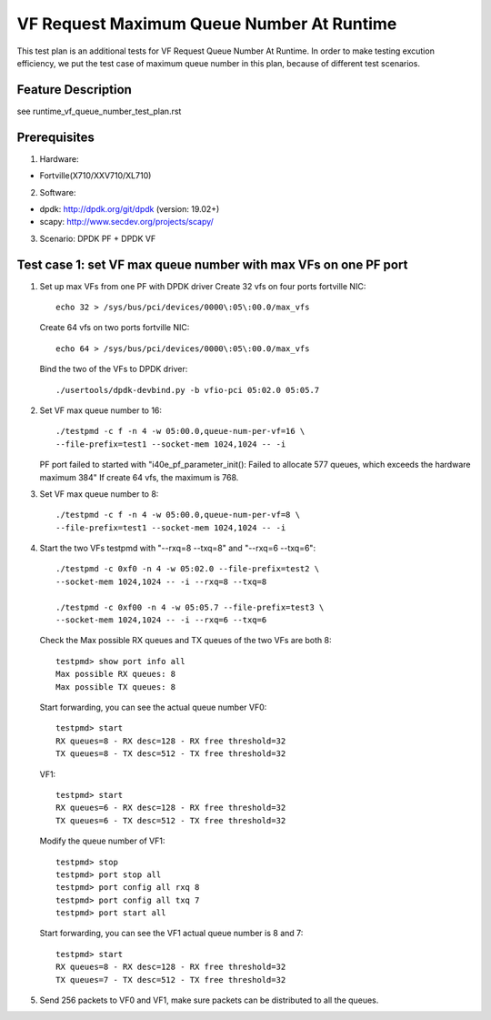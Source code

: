 .. Copyright (c) <2019>, Intel Corporation
         All rights reserved.

   Redistribution and use in source and binary forms, with or without
   modification, are permitted provided that the following conditions
   are met:

   - Redistributions of source code must retain the above copyright
     notice, this list of conditions and the following disclaimer.

   - Redistributions in binary form must reproduce the above copyright
     notice, this list of conditions and the following disclaimer in
     the documentation and/or other materials provided with the
     distribution.

   - Neither the name of Intel Corporation nor the names of its
     contributors may be used to endorse or promote products derived
     from this software without specific prior written permission.

   THIS SOFTWARE IS PROVIDED BY THE COPYRIGHT HOLDERS AND CONTRIBUTORS
   "AS IS" AND ANY EXPRESS OR IMPLIED WARRANTIES, INCLUDING, BUT NOT
   LIMITED TO, THE IMPLIED WARRANTIES OF MERCHANTABILITY AND FITNESS
   FOR A PARTICULAR PURPOSE ARE DISCLAIMED. IN NO EVENT SHALL THE
   COPYRIGHT OWNER OR CONTRIBUTORS BE LIABLE FOR ANY DIRECT, INDIRECT,
   INCIDENTAL, SPECIAL, EXEMPLARY, OR CONSEQUENTIAL DAMAGES
   (INCLUDING, BUT NOT LIMITED TO, PROCUREMENT OF SUBSTITUTE GOODS OR
   SERVICES; LOSS OF USE, DATA, OR PROFITS; OR BUSINESS INTERRUPTION)
   HOWEVER CAUSED AND ON ANY THEORY OF LIABILITY, WHETHER IN CONTRACT,
   STRICT LIABILITY, OR TORT (INCLUDING NEGLIGENCE OR OTHERWISE)
   ARISING IN ANY WAY OUT OF THE USE OF THIS SOFTWARE, EVEN IF ADVISED
   OF THE POSSIBILITY OF SUCH DAMAGE.

==========================================
VF Request Maximum Queue Number At Runtime
==========================================

This test plan is an additional tests for VF Request Queue Number At Runtime.
In order to make testing excution efficiency, we put the test case of
maximum queue number in this plan, because of different test scenarios.

Feature Description
===================

see runtime_vf_queue_number_test_plan.rst

Prerequisites
=============

1. Hardware:

- Fortville(X710/XXV710/XL710)

2. Software:

- dpdk: http://dpdk.org/git/dpdk (version: 19.02+)
- scapy: http://www.secdev.org/projects/scapy/

3. Scenario:
   DPDK PF + DPDK VF

Test case 1: set VF max queue number with max VFs on one PF port
================================================================

1. Set up max VFs from one PF with DPDK driver
   Create 32 vfs on four ports fortville NIC::

    echo 32 > /sys/bus/pci/devices/0000\:05\:00.0/max_vfs

   Create 64 vfs on two ports fortville NIC::

    echo 64 > /sys/bus/pci/devices/0000\:05\:00.0/max_vfs

   Bind the two of the VFs to DPDK driver::

    ./usertools/dpdk-devbind.py -b vfio-pci 05:02.0 05:05.7

2. Set VF max queue number to 16::

    ./testpmd -c f -n 4 -w 05:00.0,queue-num-per-vf=16 \
    --file-prefix=test1 --socket-mem 1024,1024 -- -i

   PF port failed to started with "i40e_pf_parameter_init():
   Failed to allocate 577 queues, which exceeds the hardware maximum 384"
   If create 64 vfs, the maximum is 768.

3. Set VF max queue number to 8::

    ./testpmd -c f -n 4 -w 05:00.0,queue-num-per-vf=8 \
    --file-prefix=test1 --socket-mem 1024,1024 -- -i

4. Start the two VFs testpmd with "--rxq=8 --txq=8" and "--rxq=6 --txq=6"::

    ./testpmd -c 0xf0 -n 4 -w 05:02.0 --file-prefix=test2 \
    --socket-mem 1024,1024 -- -i --rxq=8 --txq=8

    ./testpmd -c 0xf00 -n 4 -w 05:05.7 --file-prefix=test3 \
    --socket-mem 1024,1024 -- -i --rxq=6 --txq=6

   Check the Max possible RX queues and TX queues of the two VFs are both 8::

    testpmd> show port info all
    Max possible RX queues: 8
    Max possible TX queues: 8

   Start forwarding, you can see the actual queue number
   VF0::

    testpmd> start
    RX queues=8 - RX desc=128 - RX free threshold=32
    TX queues=8 - TX desc=512 - TX free threshold=32

   VF1::

    testpmd> start
    RX queues=6 - RX desc=128 - RX free threshold=32
    TX queues=6 - TX desc=512 - TX free threshold=32

   Modify the queue number of VF1::

    testpmd> stop
    testpmd> port stop all
    testpmd> port config all rxq 8
    testpmd> port config all txq 7
    testpmd> port start all

   Start forwarding, you can see the VF1 actual queue number is 8 and 7::

    testpmd> start
    RX queues=8 - RX desc=128 - RX free threshold=32
    TX queues=7 - TX desc=512 - TX free threshold=32

5. Send 256 packets to VF0 and VF1, make sure packets can be distributed
   to all the queues.
